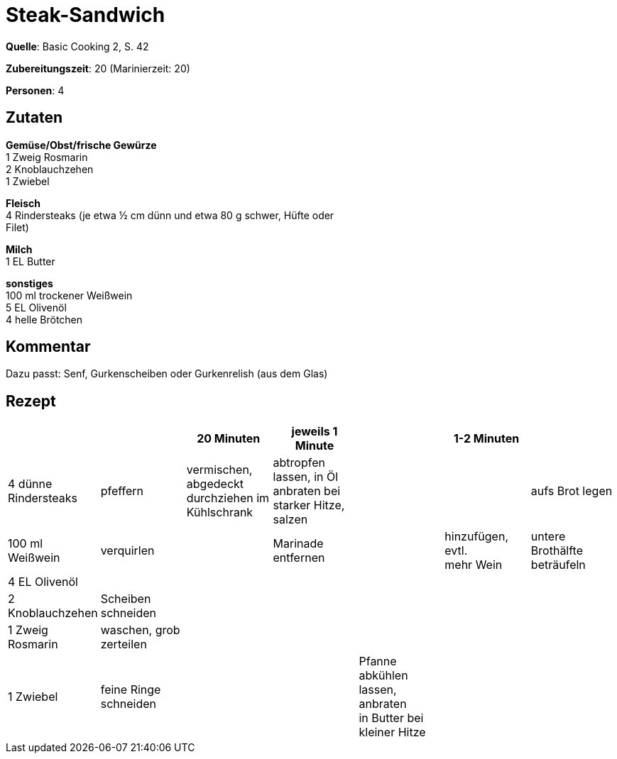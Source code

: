 = Steak-Sandwich
:page-layout: post

**Quelle**: Basic Cooking 2, S. 42

**Zubereitungszeit**: 20 (Marinierzeit: 20)

**Personen**: 4


== Zutaten
:hardbreaks:

**Gemüse/Obst/frische Gewürze**
1 Zweig Rosmarin
2 Knoblauchzehen
1 Zwiebel

**Fleisch**
4 Rindersteaks (je etwa ½ cm dünn und etwa 80 g schwer, Hüfte oder
Filet)

**Milch**
1 EL Butter

**sonstiges**
100 ml trockener Weißwein
5 EL Olivenöl
4 helle Brötchen


== Kommentar

Dazu passt: Senf, Gurkenscheiben oder Gurkenrelish (aus dem Glas)


== Rezept

[cols=",,,,,,",options="header",]
|=======================================================================
| | |20 Minuten |jeweils 1 Minute | |1-2 Minuten |
|4 dünne Rindersteaks |pfeffern |vermischen, abgedeckt durchziehen im
Kühlschrank |abtropfen lassen, in Öl anbraten bei starker Hitze, salzen
| | |aufs Brot legen

|100 ml Weißwein |verquirlen | |Marinade entfernen | |hinzufügen, evtl.
mehr Wein |untere Brothälfte beträufeln

|4 EL Olivenöl | | | | | |

|2 Knoblauchzehen |Scheiben schneiden | | | | |

|1 Zweig Rosmarin |waschen, grob zerteilen | | | | |

|1 Zwiebel |feine Ringe schneiden | | |Pfanne abkühlen lassen, anbraten
in Butter bei kleiner Hitze | |
|=======================================================================
